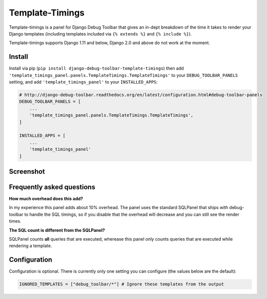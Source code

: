 
================
Template-Timings
================

.. image:: https://img.shields.io/pypi/v/django-debug-toolbar-template-timings.svg
    :target: https://pypi.python.org/pypi/django-debug-toolbar-template-timings


Template-timings is a panel for Django Debug Toolbar that gives an in-dept breakdown of the time it takes to render your Django templates (including templates included via ``{% extends %}`` and ``{% include %}``).

Template-timings supports Django 1.11 and below, Django 2.0 and above do not work at the moment.

Install
=======

Install via pip (``pip install django-debug-toolbar-template-timings``) then add ``'template_timings_panel.panels.TemplateTimings.TemplateTimings'`` to your ``DEBUG_TOOLBAR_PANELS`` setting, and add ``'template_timings_panel'`` to your ``INSTALLED_APPS``:

.. code:: python

    # http://django-debug-toolbar.readthedocs.org/en/latest/configuration.html#debug-toolbar-panels
    DEBUG_TOOLBAR_PANELS = [
        ...
        'template_timings_panel.panels.TemplateTimings.TemplateTimings',
    ]

    INSTALLED_APPS = [
        ...
        'template_timings_panel'
    ]


Screenshot
==========
.. image:: http://i.imgur.com/H2D48Uy.png


Frequently asked questions
==========================
**How much overhead does this add?**

In my experience this panel adds about 10% overhead. The panel uses the standard SQLPanel that ships with debug-toolbar to handle the SQL timings, so if you disable that the overhead will decrease and you can still see the render times.

**The SQL count is different from the SQLPanel?**

SQLPanel counts **all** queries that are executed, wherease this panel only counts queries that are executed while rendering a template.


Configuration
=============
Configuration is optional. There is currently only one setting you can configure (the values below are the default):

.. code:: python

    IGNORED_TEMPLATES = ["debug_toolbar/*"] # Ignore these templates from the output
